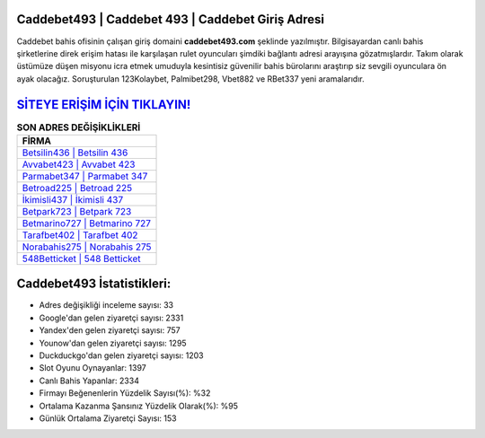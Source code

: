﻿Caddebet493 | Caddebet 493 | Caddebet Giriş Adresi
===================================

.. image:: images/caddebet-giris.jpg
   :width: 600
   
Caddebet bahis ofisinin çalışan giriş domaini **caddebet493.com** şeklinde yazılmıştır. Bilgisayardan canlı bahis şirketlerine direk erişim hatası ile karşılaşan rulet oyuncuları şimdiki bağlantı adresi arayışına gözatmışlardır. Takım olarak üstümüze düşen misyonu icra etmek umuduyla kesintisiz güvenilir bahis bürolarını araştırıp siz sevgili oyunculara ön ayak olacağız. Soruşturulan 123Kolaybet, Palmibet298, Vbet882 ve RBet337 yeni aramalarıdır.

`SİTEYE ERİŞİM İÇİN TIKLAYIN! <https://urlday.cc/git>`_
==============

.. list-table:: **SON ADRES DEĞİŞİKLİKLERİ**
   :widths: 100
   :header-rows: 1

   * - FİRMA
   * - `Betsilin436 | Betsilin 436 <betsilin436-betsilin-436-betsilin-giris-adresi.html>`_
   * - `Avvabet423 | Avvabet 423 <avvabet423-avvabet-423-avvabet-giris-adresi.html>`_
   * - `Parmabet347 | Parmabet 347 <parmabet347-parmabet-347-parmabet-giris-adresi.html>`_	 
   * - `Betroad225 | Betroad 225 <betroad225-betroad-225-betroad-giris-adresi.html>`_	 
   * - `İkimisli437 | İkimisli 437 <ikimisli437-ikimisli-437-ikimisli-giris-adresi.html>`_ 
   * - `Betpark723 | Betpark 723 <betpark723-betpark-723-betpark-giris-adresi.html>`_
   * - `Betmarino727 | Betmarino 727 <betmarino727-betmarino-727-betmarino-giris-adresi.html>`_	 
   * - `Tarafbet402 | Tarafbet 402 <tarafbet402-tarafbet-402-tarafbet-giris-adresi.html>`_
   * - `Norabahis275 | Norabahis 275 <norabahis275-norabahis-275-norabahis-giris-adresi.html>`_
   * - `548Betticket | 548 Betticket <548betticket-548-betticket-betticket-giris-adresi.html>`_
	 
Caddebet493 İstatistikleri:
===================================	 
* Adres değişikliği inceleme sayısı: 33
* Google'dan gelen ziyaretçi sayısı: 2331
* Yandex'den gelen ziyaretçi sayısı: 757
* Younow'dan gelen ziyaretçi sayısı: 1295
* Duckduckgo'dan gelen ziyaretçi sayısı: 1203
* Slot Oyunu Oynayanlar: 1397
* Canlı Bahis Yapanlar: 2334
* Firmayı Beğenenlerin Yüzdelik Sayısı(%): %32
* Ortalama Kazanma Şansınız Yüzdelik Olarak(%): %95
* Günlük Ortalama Ziyaretçi Sayısı: 153
